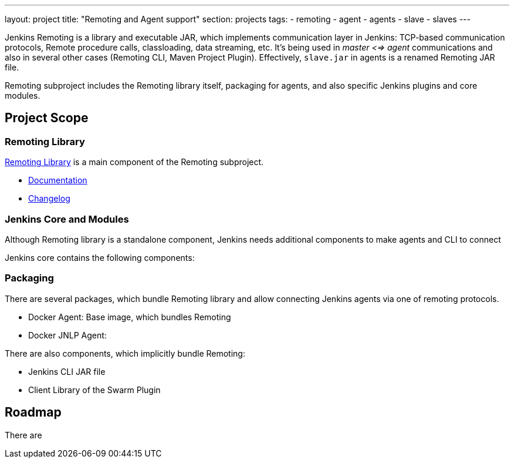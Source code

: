 ---
layout: project
title: "Remoting and Agent support"
section: projects
tags:
- remoting
- agent
- agents
- slave
- slaves
---

Jenkins Remoting is a library and executable JAR, which implements communication layer in Jenkins: 
TCP-based communication protocols, Remote procedure calls, classloading, data streaming, etc.
It's being used in _master <=> agent_ communications and also in several other cases (Remoting CLI, Maven Project Plugin).
Effectively, `slave.jar` in agents is a renamed Remoting JAR file.

Remoting subproject includes the Remoting library itself, packaging for agents, and also specific Jenkins plugins and core modules.

:toc:

== Project Scope

=== Remoting Library

link:https://github.com/jenkinsci/remoting[Remoting Library] is a main component of the Remoting subproject.

* link:https://github.com/jenkinsci/remoting/blob/master/README.md[Documentation]
* link:https://github.com/jenkinsci/remoting/blob/master/CHANGELOG.md[Changelog]

=== Jenkins Core and Modules

Although Remoting library is a standalone component, 
Jenkins needs additional components to make agents and CLI to connect

Jenkins core contains the following components:

=== Packaging

There are several packages, which bundle Remoting library and allow connecting Jenkins agents
via one of remoting protocols.

* Docker Agent: Base image, which bundles Remoting
* Docker JNLP Agent: 

There are also components, which implicitly bundle Remoting:

* Jenkins CLI JAR file
* Client Library of the Swarm Plugin

== Roadmap

There are 